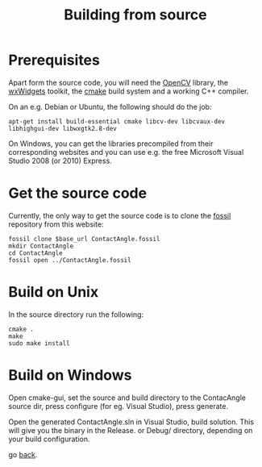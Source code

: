 #+TITLE: Building from source

* Prerequisites

Apart form the source code, you will need the [[http://opencv.willowgarage.com][OpenCV]] library, the
[[http://www.wxwidgets.org][wxWidgets]] toolkit, the [[http://cmake.org][cmake]] build system and a working C++ compiler.

On an e.g. Debian or Ubuntu, the following should do the job:

#+BEGIN_EXAMPLE
apt-get install build-essential cmake libcv-dev libcvaux-dev libhighgui-dev libwxgtk2.8-dev   
#+END_EXAMPLE

On Windows, you can get the libraries precompiled from their
corresponding websites and you can use e.g. the free Microsoft Visual
Studio 2008 (or 2010) Express.

* Get the source code

Currently, the only way to get the source code is to clone the [[http://www.fossil-scm.org][fossil]]
repository from this website:

#+BEGIN_EXAMPLE
fossil clone $base_url ContactAngle.fossil
mkdir ContactAngle
cd ContactAngle
fossil open ../ContactAngle.fossil
#+END_EXAMPLE

* Build on Unix

In the source directory run the following:

#+BEGIN_EXAMPLE
cmake .
make
sudo make install
#+END_EXAMPLE

* Build on Windows

Open cmake-gui, set the source and build directory to the ContacAngle
source dir, press configure (for eg. Visual Studio), press generate.

Open the generated ContactAngle.sln in Visual Studio, build
solution. This will give you the binary in the Release. or Debug/
directory, depending on your build configuration.

go [[./index.org][back]].
